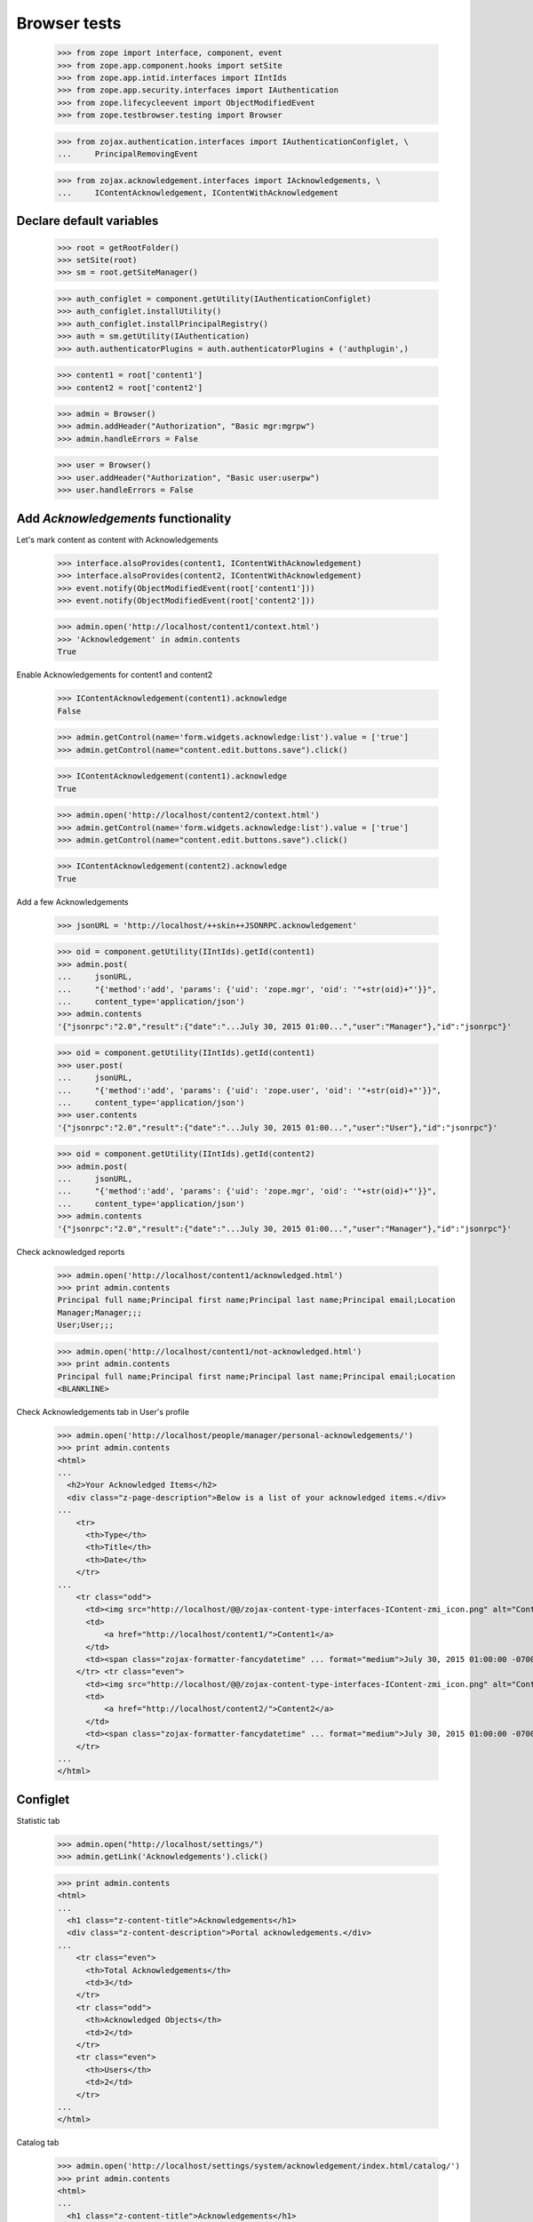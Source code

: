 =============
Browser tests
=============

    >>> from zope import interface, component, event
    >>> from zope.app.component.hooks import setSite
    >>> from zope.app.intid.interfaces import IIntIds
    >>> from zope.app.security.interfaces import IAuthentication
    >>> from zope.lifecycleevent import ObjectModifiedEvent
    >>> from zope.testbrowser.testing import Browser

    >>> from zojax.authentication.interfaces import IAuthenticationConfiglet, \
    ...     PrincipalRemovingEvent

    >>> from zojax.acknowledgement.interfaces import IAcknowledgements, \
    ...     IContentAcknowledgement, IContentWithAcknowledgement


Declare default variables
-------------------------

    >>> root = getRootFolder()
    >>> setSite(root)
    >>> sm = root.getSiteManager()

    >>> auth_configlet = component.getUtility(IAuthenticationConfiglet)
    >>> auth_configlet.installUtility()
    >>> auth_configlet.installPrincipalRegistry()
    >>> auth = sm.getUtility(IAuthentication)
    >>> auth.authenticatorPlugins = auth.authenticatorPlugins + ('authplugin',)

    >>> content1 = root['content1']
    >>> content2 = root['content2']

    >>> admin = Browser()
    >>> admin.addHeader("Authorization", "Basic mgr:mgrpw")
    >>> admin.handleErrors = False

    >>> user = Browser()
    >>> user.addHeader("Authorization", "Basic user:userpw")
    >>> user.handleErrors = False


Add `Acknowledgements` functionality
------------------------------------


Let's mark content as content with Acknowledgements

    >>> interface.alsoProvides(content1, IContentWithAcknowledgement)
    >>> interface.alsoProvides(content2, IContentWithAcknowledgement)
    >>> event.notify(ObjectModifiedEvent(root['content1']))
    >>> event.notify(ObjectModifiedEvent(root['content2']))

    >>> admin.open('http://localhost/content1/context.html')
    >>> 'Acknowledgement' in admin.contents
    True


Enable Acknowledgements for content1 and content2

    >>> IContentAcknowledgement(content1).acknowledge
    False

    >>> admin.getControl(name='form.widgets.acknowledge:list').value = ['true']
    >>> admin.getControl(name="content.edit.buttons.save").click()

    >>> IContentAcknowledgement(content1).acknowledge
    True

    >>> admin.open('http://localhost/content2/context.html')
    >>> admin.getControl(name='form.widgets.acknowledge:list').value = ['true']
    >>> admin.getControl(name="content.edit.buttons.save").click()

    >>> IContentAcknowledgement(content2).acknowledge
    True


Add a few Acknowledgements

    >>> jsonURL = 'http://localhost/++skin++JSONRPC.acknowledgement'

    >>> oid = component.getUtility(IIntIds).getId(content1)
    >>> admin.post(
    ...     jsonURL,
    ...     "{'method':'add', 'params': {'uid': 'zope.mgr', 'oid': '"+str(oid)+"'}}",
    ...     content_type='application/json')
    >>> admin.contents
    '{"jsonrpc":"2.0","result":{"date":"...July 30, 2015 01:00...","user":"Manager"},"id":"jsonrpc"}'

    >>> oid = component.getUtility(IIntIds).getId(content1)
    >>> user.post(
    ...     jsonURL,
    ...     "{'method':'add', 'params': {'uid': 'zope.user', 'oid': '"+str(oid)+"'}}",
    ...     content_type='application/json')
    >>> user.contents
    '{"jsonrpc":"2.0","result":{"date":"...July 30, 2015 01:00...","user":"User"},"id":"jsonrpc"}'

    >>> oid = component.getUtility(IIntIds).getId(content2)
    >>> admin.post(
    ...     jsonURL,
    ...     "{'method':'add', 'params': {'uid': 'zope.mgr', 'oid': '"+str(oid)+"'}}",
    ...     content_type='application/json')
    >>> admin.contents
    '{"jsonrpc":"2.0","result":{"date":"...July 30, 2015 01:00...","user":"Manager"},"id":"jsonrpc"}'


Check acknowledged reports

    >>> admin.open('http://localhost/content1/acknowledged.html')
    >>> print admin.contents
    Principal full name;Principal first name;Principal last name;Principal email;Location
    Manager;Manager;;;
    User;User;;;

    >>> admin.open('http://localhost/content1/not-acknowledged.html')
    >>> print admin.contents
    Principal full name;Principal first name;Principal last name;Principal email;Location
    <BLANKLINE>


Check Acknowledgements tab in User's profile

    >>> admin.open('http://localhost/people/manager/personal-acknowledgements/')
    >>> print admin.contents
    <html>
    ...
      <h2>Your Acknowledged Items</h2>
      <div class="z-page-description">Below is a list of your acknowledged items.</div>
    ...
        <tr>
          <th>Type</th>
          <th>Title</th>
          <th>Date</th>
        </tr>
    ...
        <tr class="odd">
          <td><img src="http://localhost/@@/zojax-content-type-interfaces-IContent-zmi_icon.png" alt="Content" width="16" height="16" border="0" /></td>
          <td>
              <a href="http://localhost/content1/">Content1</a>
          </td>
          <td><span class="zojax-formatter-fancydatetime" ... format="medium">July 30, 2015 01:00:00 -0700</span></td>
        </tr> <tr class="even">
          <td><img src="http://localhost/@@/zojax-content-type-interfaces-IContent-zmi_icon.png" alt="Content" width="16" height="16" border="0" /></td>
          <td>
              <a href="http://localhost/content2/">Content2</a>
          </td>
          <td><span class="zojax-formatter-fancydatetime" ... format="medium">July 30, 2015 01:00:00 -0700</span></td>
        </tr>
    ...
    </html>


Configlet
---------

Statistic tab

    >>> admin.open("http://localhost/settings/")
    >>> admin.getLink('Acknowledgements').click()

    >>> print admin.contents
    <html>
    ...
      <h1 class="z-content-title">Acknowledgements</h1>
      <div class="z-content-description">Portal acknowledgements.</div>
    ...
        <tr class="even">
          <th>Total Acknowledgements</th>
          <td>3</td>
        </tr>
        <tr class="odd">
          <th>Acknowledged Objects</th>
          <td>2</td>
        </tr>
        <tr class="even">
          <th>Users</th>
          <td>2</td>
        </tr>
    ...
    </html>


Catalog tab

    >>> admin.open('http://localhost/settings/system/acknowledgement/index.html/catalog/')
    >>> print admin.contents
    <html>
    ...
      <h1 class="z-content-title">Acknowledgements</h1>
      <div class="z-content-description">Portal acknowledgements.</div>
    ...
            <thead>
              <th>Type</th>
              <th>Object</th>
              <th>User</th>
              <th>Data</th>
            </thead>
    ...
              <tr class="odd">
                <td><img src="http://localhost/@@/zojax-content-type-interfaces-IContent-zmi_icon.png" alt="Content" width="16" height="16" border="0" /></td>
                  <td>
                    <a href="http://localhost/content1/">Content1</a>
                  </td>
                  <td>
                    <a>Manager</a>
                  </td>
                  <td><span class="zojax-formatter-fancydatetime" date="..." format="medium">July 30, 2015 01:00:00 -0700</span></td>
              </tr> <tr class="even">
                <td><img src="http://localhost/@@/zojax-content-type-interfaces-IContent-zmi_icon.png" alt="Content" width="16" height="16" border="0" /></td>
                  <td>
                    <a href="http://localhost/content1/">Content1</a>
                  </td>
                  <td>
                    <a>User</a>
                  </td>
                  <td><span class="zojax-formatter-fancydatetime" date="..." format="medium">July 30, 2015 01:00:00 -0700</span></td>
              </tr> <tr class="odd">
                <td><img src="http://localhost/@@/zojax-content-type-interfaces-IContent-zmi_icon.png" alt="Content" width="16" height="16" border="0" /></td>
                  <td>
                    <a href="http://localhost/content2/">Content2</a>
                  </td>
                  <td>
                    <a>Manager</a>
                  </td>
                  <td><span class="zojax-formatter-fancydatetime" date="..." format="medium">July 30, 2015 01:00:00 -0700</span></td>
              </tr>
    ...
    </html>


Check object deletion
---------------------


Acknowledgements for the deleted object should also be deleted

    >>> admin.open('http://localhost/content2/delete.html')
    >>> 'Are you sure you want remove this content item?' in admin.contents
    True

    >>> admin.getControl('Delete').click()
    >>> 'Content2' in admin.contents
    False

    >>> admin.open('http://localhost/settings/system/acknowledgement/')
    >>> print admin.contents
    <html>
    ...
        <tr class="even">
          <th>Total Acknowledgements</th>
          <td>2</td>
        </tr>
        <tr class="odd">
          <th>Acknowledged Objects</th>
          <td>1</td>
        </tr>
        <tr class="even">
          <th>Users</th>
          <td>2</td>
        </tr>
    ...
    </html>

    >>> admin.open('http://localhost/settings/system/acknowledgement/index.html/catalog/')
    >>> 'Content2' in admin.contents
    False


Acknowledgements for the deleted user should also be deleted

    >>> event.notify(PrincipalRemovingEvent(auth.getPrincipal('zope.user')))
    >>> admin.open('http://localhost/settings/system/acknowledgement/')
    >>> print admin.contents
    <html>
    ...
        <tr class="even">
          <th>Total Acknowledgements</th>
          <td>1</td>
        </tr>
        <tr class="odd">
          <th>Acknowledged Objects</th>
          <td>1</td>
        </tr>
        <tr class="even">
          <th>Users</th>
          <td>1</td>
        </tr>
    ...
    </html>

    >>> admin.open('http://localhost/settings/system/acknowledgement/index.html/catalog/')
    >>> print admin.contents
    <html>
    ...
          <table class="z-table">
            <thead>
              <th>Type</th>
              <th>Object</th>
              <th>User</th>
              <th>Data</th>
            </thead>
            <tbody>
              <tr class="odd">
                <td><img src="http://localhost/@@/zojax-content-type-interfaces-IContent-zmi_icon.png" alt="Content" width="16" height="16" border="0" /></td>
                  <td>
                    <a href="http://localhost/content1/">Content1</a>
                  </td>
                  <td>
                    <a>Manager</a>
                  </td>
                  <td><span class="zojax-formatter-fancydatetime" date="..." format="medium">July 30, 2015 01:00:00 -0700</span></td>
              </tr>
            </tbody>
          </table>
    ...
    </html>


Cleanup
-------

    >>> setSite(None)
